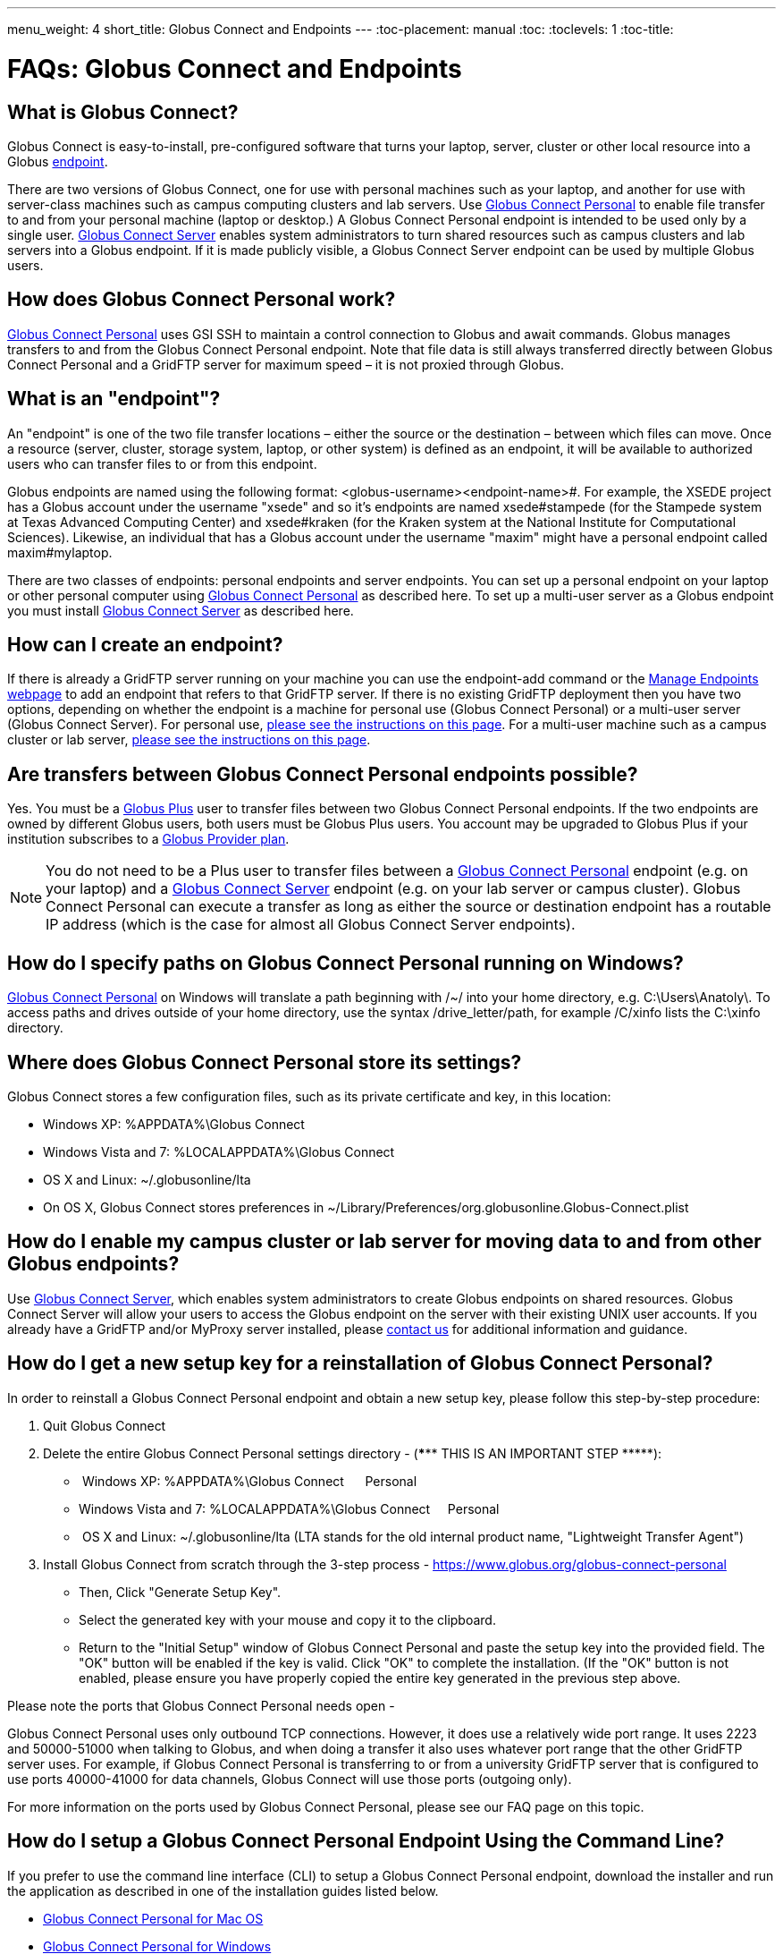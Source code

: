 ---
menu_weight: 4
short_title: Globus Connect and Endpoints
---
:toc-placement: manual
:toc:
:toclevels: 1
:toc-title:

= FAQs: Globus Connect and Endpoints

toc::[]

== What is Globus Connect?
Globus Connect is easy-to-install, pre-configured software that turns your laptop, server, cluster or other local resource into a Globus link:../../faq/transfer-sharing#what_is_an_endpoint[endpoint].

There are two versions of Globus Connect, one for use with personal machines such as your laptop, and another for use with server-class machines such as campus computing clusters and lab servers. Use link:https://www.globus.org/globus-connect-personal[Globus Connect Personal] to enable file transfer to and from your personal machine (laptop or desktop.) A Globus Connect Personal endpoint is intended to be used only by a single user. link:https://www.globus.org/globus-connect-server[Globus Connect Server] enables system administrators to turn shared resources such as campus clusters and lab servers into a Globus endpoint. If it is made publicly visible, a Globus Connect Server endpoint can be used by multiple Globus users.

== How does Globus Connect Personal work?
link:https://www.globus.org/globus-connect-personal[Globus Connect Personal] uses GSI SSH to maintain a control connection to Globus and await commands. Globus manages transfers to and from the Globus Connect Personal endpoint. Note that file data is still always transferred directly between Globus Connect Personal and a GridFTP server for maximum speed – it is not proxied through Globus.

== What is an "endpoint"?
An "endpoint" is one of the two file transfer locations – either the source or the destination – between which files can move. Once a resource (server, cluster, storage system, laptop, or other system) is defined as an endpoint, it will be available to authorized users who can transfer files to or from this endpoint.

Globus endpoints are named using the following format: [uservars]#<globus-username>#<endpoint-name>#. For example, the XSEDE project has a Globus account under the username "xsede" and so it's endpoints are named [uservars]#xsede#stampede# (for the Stampede system at Texas Advanced Computing Center) and xsede#kraken (for the Kraken system at the National Institute for Computational Sciences). Likewise, an individual that has a Globus account under the username "maxim" might have a personal endpoint called [uservars]#maxim#mylaptop#.

There are two classes of endpoints: personal endpoints and server endpoints. You can set up a personal endpoint on your laptop or other personal computer using link:https://www.globus.org/globus-connect-personal[Globus Connect Personal] as described here. To set up a multi-user server as a Globus endpoint you must install link:https://www.globus.org/globus-connect-server[Globus Connect Server] as described here.

== How can I create an endpoint?
If there is already a GridFTP server running on your machine you can use the endpoint-add command or the link:https://www.globus.org/xfer/ManageEndpoints[Manage Endpoints webpage] to add an endpoint that refers to that GridFTP server. If there is no existing GridFTP deployment then you have two options, depending on whether the endpoint is a machine for personal use (Globus Connect Personal) or a multi-user server (Globus Connect Server). For personal use, link:https://www.globus.org/globus-connect-personal[please see the instructions on this page]. For a multi-user machine such as a campus cluster or lab server, link:https://www.globus.org/globus-connect-server[please see the instructions on this page].

== Are transfers between Globus Connect Personal endpoints possible?
Yes. You must be a link:https://www.globus.org/researchers/plus-plans[Globus Plus] user to transfer files between two Globus Connect Personal endpoints. If the two endpoints are owned by different Globus users, both users must be Globus Plus users. You account may be upgraded to Globus Plus if your institution subscribes to a link:https://www.globus.org/provider-plans[Globus Provider plan].

NOTE: You do not need to be a Plus user to transfer files between a link:https://www.globus.org/globus-connect-personal[Globus Connect Personal] endpoint (e.g. on your laptop) and a link:https://www.globus.org/globus-connect-server[Globus Connect Server] endpoint (e.g. on your lab server or campus cluster). Globus Connect Personal can execute a transfer as long as either the source or destination endpoint has a routable IP address (which is the case for almost all Globus Connect Server endpoints).

== How do I specify paths on Globus Connect Personal running on Windows?
link:https://www.globus.org/globus-connect-personal[Globus Connect Personal] on Windows will translate a path beginning with /~/ into your home directory, e.g. [uservars]#C:\Users\Anatoly\#. To access paths and drives outside of your home directory, use the syntax +/drive_letter/path+, for example [uservars]#/C/xinfo# lists the C:\xinfo directory.

== Where does Globus Connect Personal store its settings?
Globus Connect stores a few configuration files, such as its private certificate and key, in this location:

- Windows XP: %APPDATA%\Globus Connect
- Windows Vista and 7: %LOCALAPPDATA%\Globus Connect
- OS X and Linux: ~/.globusonline/lta
- On OS X, Globus Connect stores preferences in ~/Library/Preferences/org.globusonline.Globus-Connect.plist

== How do I enable my campus cluster or lab server for moving data to and from other Globus endpoints?
Use link:https://www.globus.org/globus-connect-server[Globus Connect Server], which enables system administrators to create Globus endpoints on shared resources. Globus Connect Server will allow your users to access the Globus endpoint on the server with their existing UNIX user accounts. If you already have a GridFTP and/or MyProxy server installed, please link:https://www.globus.org/contact-us[contact us] for additional information and guidance.

== How do I get a new setup key for a reinstallation of Globus Connect Personal?
In order to reinstall a Globus Connect Personal endpoint and obtain a new setup key, please follow this step-by-step procedure:

1. Quit Globus Connect

2. Delete the entire Globus Connect Personal settings directory - (*\**** THIS IS AN IMPORTANT STEP \*****):    

-  Windows XP: %APPDATA%\Globus Connect      Personal
- Windows Vista and 7: %LOCALAPPDATA%\Globus Connect     Personal
-  OS X and Linux: ~/.globusonline/lta (LTA stands for the old internal product name, "Lightweight Transfer Agent")

3. Install Globus Connect from scratch through the 3-step process - https://www.globus.org/globus-connect-personal

- Then, Click "Generate Setup Key".
- Select the generated key with your mouse and copy it to the clipboard.
- Return to the "Initial Setup" window of Globus Connect Personal and paste the setup key into the provided field. The "OK" button will be enabled if the key is valid. Click "OK" to complete the installation. (If the "OK" button is not enabled, please ensure you have properly copied the entire key generated in the previous step above.

Please note the ports that Globus Connect Personal needs open -      

Globus Connect Personal uses only outbound TCP connections. However, it does use a relatively wide port range. It uses 2223 and 50000-51000 when talking to Globus, and when doing a transfer it also uses whatever port range that the other GridFTP server uses. For example, if Globus Connect Personal is transferring to or from a university GridFTP server that is configured to use ports 40000-41000 for data channels, Globus Connect will use those ports (outgoing only).

For more information on the ports used by Globus Connect Personal, [yellow-background]#please see our FAQ page on this topic#.

== How do I setup a Globus Connect Personal Endpoint Using the Command Line?
If you prefer to use the command line interface (CLI) to setup a Globus Connect Personal endpoint, download the installer and run the application as described in one of the installation guides listed below.

* link:../../how-to/globus-connect-personal-mac/[Globus Connect Personal for Mac OS]
* link:../../how-to/globus-connect-personal-windows[Globus Connect Personal for Windows]
* link:../../how-to/globus-connect-personal-linux/[Globus Connect Personal for Linux]

After downloading and installing Globus Connect Personal on your personal computer follow the steps below to complete the setup:

. Log in to cli.globusonline.org using ssh or gsissh:
+
----terminal
$ ssh [input]#demodoc#@cli.globusonline.org
----terminal
. Run the following command to add the endpoint: +endpoint-add --gc <my_endpoint_name>+ and replace [uservars]#<my_endpoint_name># with a name of your choice (e.g. my_laptop).
+
----terminal
$ [input]#endpoint-add --gc my-laptop#
[output]#Created the Globus Connect endpoint \'my-laptop'.
Use this setup key when installing Globus Connect:
7296f199-a347-48d9-800f-326133cb59be#
----terminal
. Select the setup key (ex: "7296f199-a347-48d9-800f-326133cb59be") with your mouse and copy it to the clipboard.
. Return to the "Initial Setup" window of Globus Connect Personal and paste the setup key into the provided field. The "OK" button will be enabled if the key is valid. Click "OK" to complete the installation. (If the "OK" button is not enabled, please ensure you have properly copied the entire key generated in the previous step above.

== What is the purpose of the Globus Connect Personal setup key?
The setup key is a one-time credential used during the Globus Connect Personal installation process to uniquely identify your laptop/personal computer's endpoint to Globus. Once the endpoint is created and the installation is complete the key is discarded.

== Does Globus recognize a USB external drive on my laptop as part of an endpoint?
Yes but, by default, Globus Connect Personal only allows you to access your home directory on your personal computer. Follow these steps to allow Globus to recognize your USB external drive:

. Ensure you have the latest version of Globus Connect Personal installed.
. Open the Globus Connect Personal settings window to add your USB drive. On Mac OS X, click "Preferences" in the Globus Connect Personal menu. On Windows, select the Tools -> Options menu option. On Linux, select the File -> Preferences menu option.
. Click on the "+" button and select your USB drive. Optionally, change the directory path that you would like to access.

Now, when you access your Globus Connect Personal endpoint on the Start Transfer page, you can change the path to the name of your USB drive to browse/transfer files.

== How Do I Configure Accessible Directories on Globus Connect Personal for Linux

When using Globus Connect Personal, you will only be able to transfer files to and from directories on your local computer that are set to be accessible. To configure which directories are accessible to Globus Connect Personal, you must configure the +\~/.globusonline/lta/config-paths+ file. This file is a plain text file, with each line corresponding to the configuration of a particular directory path you wish to make accessible. By default, a +~/.globusonline/lta/config-paths+ file that looks like this will be generated the first time Globus Connect Personal for Linux is run:

----
~/,0,1
----

This configuration tells Globus Connect Personal to make the user’s home directory accessible, and to make it read/write in terms of the ability to do Globus transfers. If we wanted to configure the user’s home directory to be read only with respect to the ability to do Globus transfers we could change config-paths like so:

----
~/,0,0
----
 
If the user wishes to make additional directories accessible, then each new top level path must be given its own line in the +~/.globusonline/lta/config-paths+ file. For example, if the user wanted to enable Globus Connect Personal to access the /data/tables directory then they would add the following line to their config-paths file:

----
/data/tables,0,1
----
 
After making a change to the +~/.globusonline/lta/config-paths+ file you must stop and restart Globus Connect Personal like so before the changes will take effect:

----terminal
$ [input]#./globusconnectpersonal -stop#

$ [input]#./globusconnectpersonal -start &#
----terminal
 
In all cases, it is important to note that a user cannot access a directory or a file via Globus Connect Personal that they don’t have proper unix file permissions for on the local system. Unix file permissions must be considered along with the permissions specified in the config-paths file to determine actual accessibility for a given file or directory. In any case, the most restrictive of the two categories of permissions will always apply.


NOTE: There are some caveats concerning how Globus Connect Personal handles symlinks found in accessible paths. Please read more about that in the following FAQ: link:../transfer-sharing/#how_does_globus_handle_symlinks[How Does Globus Handle Symlinks?]

== How do I update to the latest version of Globus Connect Personal
The steps you will need to take to upgrade your current Globus Connect Personal install will depend on the operating system you are using. Please refer to the section below that corresponds to the OS of the system that you have Globus Connect Personal installed on.

=== Windows
. Ensure that Globus Connect Personal for Windows is running
. Locate the Globus icon (circle with the letter "g": in it) in the system tray (bottom right of screen)
. Right-click on the Globus icon to see the following menu:
+
[role="img-responsive center-block"]
image::images/win_gcp_menu.jpg[]
+
. Select the "Check for updates..."" option and left-click
. Follow the prompts to get updated to the latest version of Globus Connect Personal
. If you should encounter any issues updating in this fashion, then consider simply uninstalling the old version of Globus Connect Personal, downloading the new version (link below), and then installing the new version from the downloaded installer

=== Mac
. Ensure that Globus Connect Personal for Mac is running
. Locate the Globus icon (circle with the letter "g" in it) in the menu bar (top right of screen)
. Click on the Globus icon to see the following menu:
+
[role="img-responsive center-block"]
image::images/mac_gpc_menu.png[]
+
. Select the "Check for updates..."" option and click
. Follow the prompts to get updated to the latest version of Globus Connect Personal
. If you should encounter any issues updating in this fashion, then consider simply uninstalling the old version of Globus Connect Personal, downloading the new version (link below), and then installing the new version from the downloaded installer

=== Linux
. If Globus Connect Personal for Linux is running, kill it:
+
----terminal
$ [input]#killall gc-ctrl.py#
----terminal
+
. Delete the old Globus Connect Personal install directory
. Download and extract the new Globus Connect Personal for Linux package (see link below)
. Start Globus Connect Personal from the new install directory just as you started it before

If you should encounter problems when attempting your upgrade and cannot resolve them, then feel free to contact support@globus.org for help.

=== Globus Connect Personal Download Links:
https://www.globus.org/globus-connect-personal
